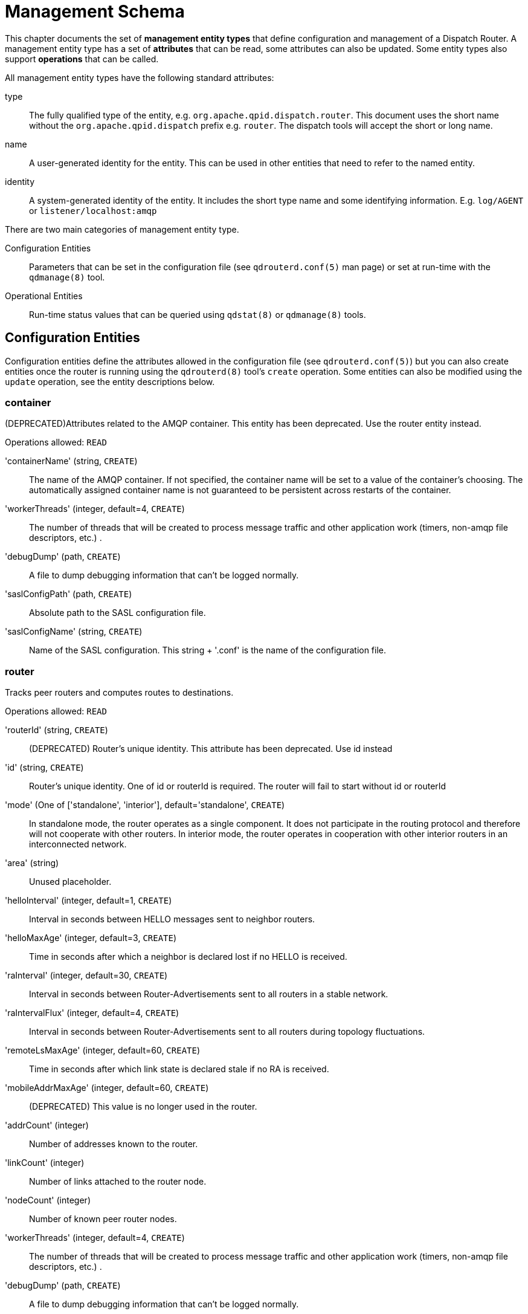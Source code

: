 
= Management Schema


This chapter documents the set of *management entity types* that define
configuration and management of a Dispatch Router. A management entity type has
a set of *attributes* that can be read, some attributes can also be
updated. Some entity types also support *operations* that can be called.

All management entity types have the following standard attributes:

type::
  The fully qualified type of the entity,
  e.g. `org.apache.qpid.dispatch.router`. This document uses the short name
  without the `org.apache.qpid.dispatch` prefix e.g. `router`. The dispatch
  tools will accept the short or long name.

name::
  A user-generated identity for the entity.  This can be used in other entities
  that need to refer to the named entity.

identity::
  A system-generated identity of the entity. It includes
  the short type name and some identifying information. E.g. `log/AGENT` or
  `listener/localhost:amqp`

There are two main categories of management entity type.

Configuration Entities::
  Parameters that can be set in the configuration file
  (see `qdrouterd.conf(5)` man page) or set at run-time with the `qdmanage(8)`
  tool.

Operational Entities::
   Run-time status values that can be queried using `qdstat(8)` or `qdmanage(8)` tools.


== Configuration Entities


Configuration entities define the attributes allowed in the configuration file
(see `qdrouterd.conf(5)`) but you can also create entities once the router is
running using the `qdrouterd(8)` tool's `create` operation. Some entities can also
be modified using the `update` operation, see the entity descriptions below.


=== container

(DEPRECATED)Attributes related to the AMQP container. This entity has been deprecated. Use the router entity instead.

Operations allowed: `READ`



'containerName' (string, `CREATE`)::
  The  name of the AMQP container.  If not specified, the container name will be set to a value of the container's choosing.  The automatically assigned container name is not guaranteed to be persistent across restarts of the container.

'workerThreads' (integer, default=4, `CREATE`)::
  The number of threads that will be created to process message traffic and other application work (timers, non-amqp file descriptors, etc.) .

'debugDump' (path, `CREATE`)::
  A file to dump debugging information that can't be logged normally.

'saslConfigPath' (path, `CREATE`)::
  Absolute path to the SASL configuration file.

'saslConfigName' (string, `CREATE`)::
  Name of the SASL configuration.  This string + '.conf' is the name of the configuration file.


=== router

Tracks peer routers and computes routes to destinations.

Operations allowed: `READ`



'routerId' (string, `CREATE`)::
  (DEPRECATED) Router's unique identity. This attribute has been deprecated. Use id instead

'id' (string, `CREATE`)::
  Router's unique identity. One of id or routerId is required. The router will fail to start without id or routerId

'mode' (One of ['standalone', 'interior'], default='standalone', `CREATE`)::
  In standalone mode, the router operates as a single component.  It does not participate in the routing protocol and therefore will not cooperate with other routers. In interior mode, the router operates in cooperation with other interior routers in an interconnected network.

'area' (string)::
  Unused placeholder.

'helloInterval' (integer, default=1, `CREATE`)::
  Interval in seconds between HELLO messages sent to neighbor routers.

'helloMaxAge' (integer, default=3, `CREATE`)::
  Time in seconds after which a neighbor is declared lost if no HELLO is received.

'raInterval' (integer, default=30, `CREATE`)::
  Interval in seconds between Router-Advertisements sent to all routers in a stable network.

'raIntervalFlux' (integer, default=4, `CREATE`)::
  Interval in seconds between Router-Advertisements sent to all routers during topology fluctuations.

'remoteLsMaxAge' (integer, default=60, `CREATE`)::
  Time in seconds after which link state is declared stale if no RA is received.

'mobileAddrMaxAge' (integer, default=60, `CREATE`)::
  (DEPRECATED) This value is no longer used in the router.

'addrCount' (integer)::
  Number of addresses known to the router.

'linkCount' (integer)::
  Number of links attached to the router node.

'nodeCount' (integer)::
  Number of known peer router nodes.

'workerThreads' (integer, default=4, `CREATE`)::
  The number of threads that will be created to process message traffic and other application work (timers, non-amqp file descriptors, etc.) .

'debugDump' (path, `CREATE`)::
  A file to dump debugging information that can't be logged normally.

'saslConfigPath' (path, `CREATE`)::
  Absolute path to the SASL configuration file.

'saslConfigName' (string, default='qdrouterd', `CREATE`)::
  Name of the SASL configuration.  This string + '.conf' is the name of the configuration file.


=== listener

Listens for incoming connections to the router.

Operations allowed: `CREATE`, `DELETE`, `READ`



'addr' (string, default='127.0.0.1', `CREATE`)::
  (DEPRECATED)IP address: ipv4 or ipv6 literal or a host name. This attribute has been deprecated. Use host instead

'host' (string, default='127.0.0.1', `CREATE`)::
  IP address: ipv4 or ipv6 literal or a host name

'port' (string, default='amqp', `CREATE`)::
  Port number or symbolic service name.

'protocolFamily' (One of ['IPv4', 'IPv6'], `CREATE`)::
  ['IPv4', 'IPv6'] IPv4: Internet Protocol version 4; IPv6: Internet Protocol version 6.  If not specified, the protocol family will be automatically determined from the address.

'role' (One of ['normal', 'inter-router', 'route-container', 'on-demand'], default='normal', `CREATE`)::
  The role of an established connection. In the normal role, the connection is assumed to be used for AMQP clients that are doing normal message delivery over the connection.  In the inter-router role, the connection is assumed to be to another router in the network.  Inter-router discovery and routing protocols can only be used over inter-router connections. route-container role can be used for router-container connections, for example, a router-broker connection. on-demand role has been deprecated.

'cost' (integer, default='1', `CREATE`)::
  For the 'inter-router' role only.  This value assigns a cost metric to the inter-router connection.  The default (and minimum) value is one.  Higher values represent higher costs.  The cost is used to influence the routing algorithm as it attempts to use the path with the lowest total cost from ingress to egress.

'certDb' (path, `CREATE`)::
  The absolute path to the database that contains the public certificates of trusted certificate authorities (CA).

'certFile' (path, `CREATE`)::
  The absolute path to the file containing the PEM-formatted public certificate to be used on the local end of any connections using this profile.

'keyFile' (path, `CREATE`)::
  The absolute path to the file containing the PEM-formatted private key for the above certificate.

'passwordFile' (path, `CREATE`)::
  If the above private key is password protected, this is the absolute path to a file containing the password that unlocks the certificate key.

'password' (string, `CREATE`)::
  An alternative to storing the password in a file referenced by passwordFile is to supply the password right here in the configuration file.  This option can be used by supplying the password in the 'password' option.  Don't use both password and passwordFile in the same profile.

'uidFormat' (string, `CREATE`)::
  A list of x509 client certificate fields that will be used to build a string that will uniquely identify the client certificate owner. For e.g. a value of 'cou' indicates that the uid will consist of c - common name concatenated with o - organization-company name concatenated with u - organization unit; or a value of 'o2' indicates that the uid will consist of o (organization name) concatenated with 2 (the sha256 fingerprint of the entire certificate) . Allowed values can be any combination of 'c'( ISO3166 two character country code), 's'(state or province), 'l'(Locality; generally - city), 'o'(Organization - Company Name), 'u'(Organization Unit - typically certificate type or brand), 'n'(CommonName - typically a user name for client certificates) and '1'(sha1 certificate fingerprint, as displayed in the fingerprints section when looking at a certificate with say a web browser is the hash of the entire certificate) and 2 (sha256 certificate fingerprint) and 5 (sha512 certificate fingerprint). 

'displayNameFile' (string, `CREATE`)::
  The absolute path to the file containing the unique id to dispay name mapping

'sslProfileName' (string)::
  The name of the ssl profile. This is for internal use only. Use the 'name' attribute to assign a name to an sslProfile section 

'saslMechanisms' (string, `CREATE`)::
  Space separated list of accepted SASL authentication mechanisms.

'authenticatePeer' (boolean, `CREATE`)::
  yes: Require the peer's identity to be authenticated; no: Do not require any authentication.

'requireEncryption' (boolean, `CREATE`)::
  yes: Require the connection to the peer to be encrypted; no: Permit non-encrypted communication with the peer

'requireSsl' (boolean, `CREATE`)::
  yes: Require the use of SSL or TLS on the connection; no: Allow clients to connect without SSL or TLS.

'trustedCerts' (path, `CREATE`)::
  This optional setting can be used to reduce the set of available CAs for client authentication.  If used, this setting must provide the absolute path to a PEM file that contains the trusted certificates.

'maxFrameSize' (integer, default=16384, `CREATE`)::
  Defaults to 16384.  If specified, it is the maximum frame size in octets that will be used in the connection-open negotiation with a connected peer.  The frame size is the largest contiguous set of uninterrupted data that can be sent for a message delivery over the connection. Interleaving of messages on different links is done at frame granularity.

'idleTimeoutSeconds' (integer, default=16, `CREATE`)::
  The idle timeout, in seconds, for connections through this listener.  If no frames are received on the connection for this time interval, the connection shall be closed.

'requirePeerAuth' (boolean, `CREATE`)::
  (DEPRECATED) This attribute is now controlled by the authenticatePeer attribute.

'allowUnsecured' (boolean, `CREATE`)::
  (DEPRECATED) This attribute is now controlled by the requireEncryption attribute.

'allowNoSasl' (boolean, `CREATE`)::
  (DEPRECATED) This attribute is now controlled by the authenticatePeer attribute.

'stripAnnotations' (One of ['in', 'out', 'both', 'no'], default='both', `CREATE`)::
  ['in', 'out', 'both', 'no'] in: Strip the dispatch router specific annotations only on ingress; out: Strip the dispatch router specific annotations only on egress; both: Strip the dispatch router specific annotations on both ingress and egress; no - do not strip dispatch router specific annotations

'linkCapacity' (integer, `CREATE`)::
  The capacity of links within this connection, in terms of message deliveries.  The capacity is the number of messages that can be in-flight concurrently for each link.


=== connector

Establishes an outgoing connection from the router.

Operations allowed: `CREATE`, `DELETE`, `READ`



'addr' (string, default='127.0.0.1', `CREATE`)::
  (DEPRECATED)IP address: ipv4 or ipv6 literal or a host name. This attribute has been deprecated. Use host instead

'host' (string, default='127.0.0.1', `CREATE`)::
  IP address: ipv4 or ipv6 literal or a host name

'port' (string, default='amqp', `CREATE`)::
  Port number or symbolic service name.

'protocolFamily' (One of ['IPv4', 'IPv6'], `CREATE`)::
  ['IPv4', 'IPv6'] IPv4: Internet Protocol version 4; IPv6: Internet Protocol version 6.  If not specified, the protocol family will be automatically determined from the address.

'role' (One of ['normal', 'inter-router', 'route-container', 'on-demand'], default='normal', `CREATE`)::
  The role of an established connection. In the normal role, the connection is assumed to be used for AMQP clients that are doing normal message delivery over the connection.  In the inter-router role, the connection is assumed to be to another router in the network.  Inter-router discovery and routing protocols can only be used over inter-router connections. route-container role can be used for router-container connections, for example, a router-broker connection. on-demand role has been deprecated.

'cost' (integer, default='1', `CREATE`)::
  For the 'inter-router' role only.  This value assigns a cost metric to the inter-router connection.  The default (and minimum) value is one.  Higher values represent higher costs.  The cost is used to influence the routing algorithm as it attempts to use the path with the lowest total cost from ingress to egress.

'certDb' (path, `CREATE`)::
  The absolute path to the database that contains the public certificates of trusted certificate authorities (CA).

'certFile' (path, `CREATE`)::
  The absolute path to the file containing the PEM-formatted public certificate to be used on the local end of any connections using this profile.

'keyFile' (path, `CREATE`)::
  The absolute path to the file containing the PEM-formatted private key for the above certificate.

'passwordFile' (path, `CREATE`)::
  If the above private key is password protected, this is the absolute path to a file containing the password that unlocks the certificate key.

'password' (string, `CREATE`)::
  An alternative to storing the password in a file referenced by passwordFile is to supply the password right here in the configuration file.  This option can be used by supplying the password in the 'password' option.  Don't use both password and passwordFile in the same profile.

'uidFormat' (string, `CREATE`)::
  A list of x509 client certificate fields that will be used to build a string that will uniquely identify the client certificate owner. For e.g. a value of 'cou' indicates that the uid will consist of c - common name concatenated with o - organization-company name concatenated with u - organization unit; or a value of 'o2' indicates that the uid will consist of o (organization name) concatenated with 2 (the sha256 fingerprint of the entire certificate) . Allowed values can be any combination of 'c'( ISO3166 two character country code), 's'(state or province), 'l'(Locality; generally - city), 'o'(Organization - Company Name), 'u'(Organization Unit - typically certificate type or brand), 'n'(CommonName - typically a user name for client certificates) and '1'(sha1 certificate fingerprint, as displayed in the fingerprints section when looking at a certificate with say a web browser is the hash of the entire certificate) and 2 (sha256 certificate fingerprint) and 5 (sha512 certificate fingerprint). 

'displayNameFile' (string, `CREATE`)::
  The absolute path to the file containing the unique id to dispay name mapping

'sslProfileName' (string)::
  The name of the ssl profile. This is for internal use only. Use the 'name' attribute to assign a name to an sslProfile section 

'saslMechanisms' (string, `CREATE`)::
  Space separated list of accepted SASL authentication mechanisms.

'allowRedirect' (boolean, default=True, `CREATE`)::
  Allow the peer to redirect this connection to another address.

'maxFrameSize' (integer, default=65536, `CREATE`)::
  Maximum frame size in octets that will be used in the connection-open negotiation with a connected peer.  The frame size is the largest contiguous set of uninterrupted data that can be sent for a message delivery over the connection. Interleaving of messages on different links is done at frame granularity.

'idleTimeoutSeconds' (integer, default=16, `CREATE`)::
  The idle timeout, in seconds, for connections through this connector.  If no frames are received on the connection for this time interval, the connection shall be closed.

'stripAnnotations' (One of ['in', 'out', 'both', 'no'], default='both', `CREATE`)::
  ['in', 'out', 'both', 'no'] in: Strip the dispatch router specific annotations only on ingress; out: Strip the dispatch router specific annotations only on egress; both: Strip the dispatch router specific annotations on both ingress and egress; no - do not strip dispatch router specific annotations

'linkCapacity' (integer, `CREATE`)::
  The capacity of links within this connection, in terms of message deliveries.  The capacity is the number of messages that can be in-flight concurrently for each link.

'verifyHostName' (boolean, default=True, `CREATE`)::
  yes: Ensures that when initiating a connection (as a client) the host name in the URL to which this connector connects to matches the host name in the digital certificate that the peer sends back as part of the SSL connection; no: Does not perform host name verification

'saslUsername' (string, `CREATE`)::
  The user name that the connector is using to connect to a peer.

'saslPassword' (string, `CREATE`)::
  The password that the connector is using to connect to a peer.


=== log

Configure logging for a particular module. You can use the `UPDATE` operation to change log settings while the router is running.

Operations allowed: `UPDATE`, `READ`



'module' (One of ['ROUTER', 'ROUTER_CORE', 'ROUTER_HELLO', 'ROUTER_LS', 'ROUTER_MA', 'MESSAGE', 'SERVER', 'AGENT', 'CONTAINER', 'ERROR', 'POLICY', 'DEFAULT'], required, `UPDATE`)::
  Module to configure. The special module 'DEFAULT' specifies defaults for all modules.

'enable' (string, `UPDATE`)::
  Levels are: trace, debug, info, notice, warning, error, critical. The enable string is a comma-separated list of levels. A level may have a trailing '\+' to enable that level and above. For example 'trace,debug,warning+' means enable trace, debug, warning, error and critical. The value 'none' means disable logging for the module.

'timestamp' (boolean, `UPDATE`)::
  Include timestamp in log messages.

'source' (boolean, `UPDATE`)::
  Include source file and line number in log messages.

'output' (string, `UPDATE`)::
  Where to send log messages. Can be 'stderr', 'stdout', 'syslog' or a file name.


=== fixedAddress

(DEPRECATED) Establishes treatment for addresses starting with a prefix. This entity has been deprecated. Use address instead

Operations allowed: `CREATE`, `READ`



'prefix' (string, required, `CREATE`)::
  The address prefix (always starting with '/').

'phase' (integer, `CREATE`)::
  The phase of a multi-hop address passing through one or more waypoints.

'fanout' (One of ['multiple', 'single'], default='multiple', `CREATE`)::
  One of 'multiple' or 'single'.  Multiple fanout is a non-competing pattern.  If there are multiple consumers using the same address, each consumer will receive its own copy of every message sent to the address.  Single fanout is a competing pattern where each message is sent to only one consumer.

'bias' (One of ['closest', 'spread'], default='closest', `CREATE`)::
  Only if fanout is single.  One of 'closest' or 'spread'.  Closest bias means that messages to an address will always be delivered to the closest (lowest cost) subscribed consumer. Spread bias will distribute the messages across subscribers in an approximately even manner.


=== waypoint

(DEPRECATED) A remote node that messages for an address pass through. This entity has been deprecated. Use autoLink instead

Operations allowed: `CREATE`, `DELETE`, `READ`



'address' (string, required, `CREATE`)::
  The AMQP address of the waypoint.

'connector' (string, required, `CREATE`)::
  The name of the on-demand connector used to reach the waypoint's container.

'inPhase' (integer, default=-1, `CREATE`)::
  The phase of the address as it is routed _to_ the waypoint.

'outPhase' (integer, default=-1, `CREATE`)::
  The phase of the address as it is routed _from_ the waypoint.


=== linkRoutePattern

(DEPRECATED) An address pattern to match against link sources and targets to cause the router to link-route the attach across the network to a remote node. This entity has been deprecated. Use linkRoute instead

Operations allowed: `CREATE`, `READ`



'prefix' (string, required, `CREATE`)::
  An address prefix to match against target and source addresses.  This pattern must be of the form '<text>.<text1>.<textN>' or '<text>' or '<text>.' and matches any address that contains that prefix.  For example, if the prefix is set to org.apache (or org.apache.), any address that has the prefix 'org.apache'  (like org.apache.dev) will match. Note that a prefix must not start with a (.), can end in a (.) and can contain zero or more dots (.).  Any characters between the dots are simply treated as part of the address

'dir' (One of ['in', 'out', 'both'], default='both', `CREATE`)::
  Link direction for match: 'in' matches only links inbound to the client; 'out' matches only links outbound from the client; 'both' matches any link.

'connector' (string, `CREATE`)::
  The name of the on-demand connector used to reach the target node's container.  If this value is not provided, it means that the target container is expected to be connected to a different router in the network.  This prevents links to a link-routable address from being misinterpreted as message-routing links when there is no route to a valid destination available.


=== address

Entity type for address configuration.  This is used to configure the treatment of message-routed deliveries within a particular address-space.  The configuration controls distribution and address phasing.

Operations allowed: `CREATE`, `DELETE`, `READ`



'prefix' (string, required, `CREATE`)::
  The address prefix for the configured settings

'distribution' (One of ['multicast', 'closest', 'balanced'], default='balanced', `CREATE`)::
  Treatment of traffic associated with the address

'waypoint' (boolean, `CREATE`)::
  Designates this address space as being used for waypoints.  This will cause the proper address-phasing to be used.

'ingressPhase' (integer, `CREATE`)::
  Advanced - Override the ingress phase for this address

'egressPhase' (integer, `CREATE`)::
  Advanced - Override the egress phase for this address


=== linkRoute

Entity type for link-route configuration.  This is used to identify remote containers that shall be destinations for routed link-attaches.  The link-routing configuration applies to an addressing space defined by a prefix.

Operations allowed: `CREATE`, `DELETE`, `READ`



'prefix' (string, required, `CREATE`)::
  The address prefix for the configured settings

'containerId' (string, `CREATE`)::
  ContainerID for the target container

'connection' (string, `CREATE`)::
  The name from a connector or listener

'distribution' (One of ['linkBalanced'], default='linkBalanced', `CREATE`)::
  Treatment of traffic associated with the address

'dir' (One of ['in', 'out'], required, `CREATE`)::
  The permitted direction of links: 'in' means client senders; 'out' means client receivers

'operStatus' (One of ['inactive', 'active'])::
  The operational status of this linkRoute: inactive - The remote container is not connected; active - the remote container is connected and ready to accept link routed attachments.


=== autoLink

Entity type for configuring auto-links.  Auto-links are links whose lifecycle is managed by the router.  These are typically used to attach to waypoints on remote containers (brokers, etc.).

Operations allowed: `CREATE`, `DELETE`, `READ`



'addr' (string, required, `CREATE`)::
  The address of the provisioned object

'dir' (One of ['in', 'out'], required, `CREATE`)::
  The direction of the link to be created.  In means into the router, out means out of the router.

'phase' (integer, `CREATE`)::
  The address phase for this link.  Defaults to '0' for 'out' links and '1' for 'in' links.

'containerId' (string, `CREATE`)::
  ContainerID for the target container

'connection' (string, `CREATE`)::
  The name from a connector or listener

'linkRef' (string)::
  Reference to the org.apache.qpid.dispatch.router.link if the link exists

'operStatus' (One of ['inactive', 'attaching', 'failed', 'active', 'quiescing', 'idle'])::
  The operational status of this autoLink: inactive - The remote container is not connected; attaching - the link is attaching to the remote node; failed - the link attach failed; active - the link is attached and operational; quiescing - the link is transitioning to idle state; idle - the link is attached but there are no deliveries flowing and no unsettled deliveries.

'lastError' (string)::
  The error description from the last attach failure


=== console

Start a websocket/tcp proxy and http file server to serve the web console

Operations allowed: `READ`



'listener' (string)::
  The name of the listener to send the proxied tcp traffic to.

'wsport' (integer, default=5673)::
  port on which to listen for websocket traffic

'proxy' (string)::
  The full path to the proxy program to run.

'home' (string)::
  The full path to the html/css/js files for the console.

'args' (string)::
  Optional args to pass the proxy program for logging, authentication, etc.


=== policy

Defines global connection limit

Operations allowed: `READ`



'maximumConnections' (integer, `CREATE`)::
  Global maximum number of concurrent client connections allowed. Zero implies no limit. This limit is always enforced even if no other policy settings have been defined.

'enableAccessRules' (boolean, `CREATE`)::
  Enable user rule set processing and connection denial.

'policyFolder' (path, `CREATE`)::
  The absolute path to a folder that holds policyRuleset definition .json files. For a small system the rulesets may all be defined in this file. At a larger scale it is better to have the policy files in their own folder and to have none of the rulesets defined here. All rulesets in all .json files in this folder are processed.

'defaultApplication' (string, `CREATE`)::
  Application policyRuleset to use for connections with no open.hostname or a hostname that does not match any existing policy. For users that don't wish to use open.hostname or any multi-tennancy feature, this default policy can be the only policy in effect for the network.

'defaultApplicationEnabled' (boolean, `CREATE`)::
  Enable defaultApplication policy fallback logic.

'connectionsProcessed' (integer)::

'connectionsDenied' (integer)::

'connectionsCurrent' (integer)::


=== policyRuleset

Per application definition of the locations from which users may connect and the groups to which users belong.

Operations allowed: `CREATE`, `READ`



'applicationName' (string, required)::
  The application name.

'maxConnections' (integer, `CREATE`)::
  Maximum number of concurrent client connections allowed. Zero implies no limit.

'maxConnPerUser' (integer, `CREATE`)::
  Maximum number of concurrent client connections allowed for any single user. Zero implies no limit.

'maxConnPerHost' (integer, `CREATE`)::
  Maximum number of concurrent client connections allowed for any remote host. Zero implies no limit.

'userGroups' (map, `CREATE`)::
  A map where each key is a user group name and the corresponding value is a CSV string naming the users in that group. Users who are assigned to one or more groups are deemed 'restricted'. Restricted users are subject to connection ingress policy and are assigned policy settings based on the assigned user groups. Unrestricted users may be allowed or denied. If unrestricted users are allowed to connect then they are assigned to user group default.

'ingressHostGroups' (map, `CREATE`)::
  A map where each key is an ingress host group name and the corresponding value is a CSV string naming the IP addresses or address ranges in that group. IP addresses may be FQDN strings or numeric IPv4 or IPv6 host addresses. A host range is two host addresses of the same address family separated with a hyphen.  The wildcard host address '*' represents any host address.

'ingressPolicies' (map, `CREATE`)::
  A map where each key is a user group name and the corresponding value is a CSV string naming the ingress host group names that restrict the ingress host for the user group. Users who are members of the user group are allowed to connect only from a host in one of the named ingress host groups.

'connectionAllowDefault' (boolean, `CREATE`)::
  Unrestricted users, those who are not members of a defined user group, are allowed to connect to this application. Unrestricted users are assigned to the 'default' user group and receive 'default' settings.

'settings' (map, `CREATE`)::
  A map where each key is a user group name and the value is a map of the corresponding settings for that group.


== Operational Entities


Operational entities provide statistics and other run-time attributes of the router.
The `qdstat(8)` tool provides a convenient way to query run-time statistics.
You can also use the general-purpose management tool `qdmanage(8)` to query
operational attributes.


=== org.amqp.management

The standard AMQP management node interface.

Operations allowed: `QUERY`, `GET-TYPES`, `GET-ANNOTATIONS`, `GET-OPERATIONS`, `GET-ATTRIBUTES`, `GET-MGMT-NODES`, `READ`




==== Operation GET-TYPES

Get the set of entity types and their inheritance relationships

.Request properties

'entityType' (string)::
  If set, restrict query results to entities that extend (directly or indirectly) this type

'identity' (string)::
  Set to the value `self`

.Response body (map)

A map where each key is an entity type name (string) and the corresponding value is the list of the entity types (strings) that it extends.


==== Operation GET-ATTRIBUTES

Get the set of entity types and the annotations they implement

.Request properties

'entityType' (string)::
  If set, restrict query results to entities that extend (directly or indirectly) this type

'identity' (string)::
  Set to the value `self`

.Response body (map)

A map where each key is an entity type name (string) and the corresponding value is a list (of strings) of attributes on that entity type.


==== Operation GET-OPERATIONS

Get the set of entity types and the operations they support

.Request properties

'entityType' (string)::
  If set, restrict query results to entities that extend (directly or indirectly) this type

'identity' (string)::
  Set to the value `self`

.Response body (map)

A map where each key is an entity type name (string) and the corresponding value is the list of operation names (strings) that it supports.


==== Operation GET-ANNOTATIONS

.Request properties

'entityType' (string)::
  If set, restrict query results to entities that extend (directly or indirectly) this type

'identity' (string)::
  Set to the value `self`

.Response body (map)

A map where each key is an entity type name (string) and the corresponding value is the list of annotations (strings) that it  implements.


==== Operation QUERY

Query for attribute values of multiple entities.

.Request body (map)

A map containing the key `attributeNames` with value a list of (string) attribute names to return. If the list or the map is empty or the body is missing all attributes are returned.

.Request properties

'count' (integer)::
  If set, specifies the number of entries from the result set to return. If not set return all from `offset`

'entityType' (string)::
  If set, restrict query results to entities that extend (directly or indirectly) this type

'identity' (string)::
  Set to the value `self`

'offset' (integer)::
  If set, specifies the number of the first element of the result set to be returned.

.Response body (map)

A map with two entries. `attributeNames` is a list of the attribute names returned. `results` is a list of lists each containing the attribute values for a single entity in the same order as the names in the `attributeNames` entry. If an attribute name is not applicable for an entity then the corresponding value is `null`

.Response properties

'count' (integer)::
  Number of results returned

'identity' (string)::
  Set to the value `self`


==== Operation GET-MGMT-NODES

Get the addresses of all management nodes known to this router

.Request properties

'identity' (string)::
  Set to the value `self`

.Response body (list)

A list of addresses (strings) of management nodes known to this management node.


=== management

Qpid dispatch router extensions to the standard org.amqp.management interface.

Operations allowed: `GET-SCHEMA`, `GET-JSON-SCHEMA`, `GET-LOG`, `PROFILE`, `QUERY`, `GET-TYPES`, `GET-ANNOTATIONS`, `GET-OPERATIONS`, `GET-ATTRIBUTES`, `GET-MGMT-NODES`, `READ`




==== Operation GET-SCHEMA-JSON

Get the qdrouterd schema for this router in JSON format

.Request properties

'indent' (integer)::
  Number of spaces to indent the formatted result. If not specified, the result is in minimal format, no unnecessary spaces or newlines.

'identity' (string)::
  Set to the value `self`

.Response body (string)

The qdrouter schema as a JSON string.


==== Operation GET-LOG

Get recent log entries from the router.

.Request properties

'limit' (integer)::
  Maximum number of log entries to get.

'identity' (string)::
  Set to the value `self`

.Response body (string)

A list of log entries where each entry is a list of: module name(string), level name(string), message text(string), file name(string or None), line number(integer or None) , timestamp(integer)


==== Operation GET-SCHEMA

Get the qdrouterd schema for this router in AMQP map format

.Request properties

'identity' (string)::
  Set to the value `self`

.Response body (map)

The qdrouter schema as a map.


=== router.link

Link to another AMQP endpoint: router node, client or other AMQP process.

Operations allowed: `UPDATE`, `READ`



'adminStatus' (One of ['enabled', 'disabled'], default='enabled', `UPDATE`)::

'operStatus' (One of ['up', 'down', 'quiescing', 'idle'])::

'linkName' (string)::
  Name assigned to the link in the Attach.

'linkType' (One of ['endpoint', 'router-control', 'inter-router'])::
  Type of link: endpoint: a link to a normally connected endpoint; inter-router: a link to another router in the network.

'linkDir' (One of ['in', 'out'])::
  Direction of delivery flow over the link, inbound or outbound to or from the router.

'owningAddr' (string)::
  Address assigned to this link during attach: The target for inbound links or the source for outbound links.

'capacity' (integer)::
  The capacity, in deliveries, for the link.  The number of undelivered plus unsettled deliveries shall not exceed the capacity.  This is enforced by link flow control.

'peer' (string)::
  Identifier of the paired link if this is an attach-routed link.

'undeliveredCount' (integer)::
  The number of undelivered messages pending for the link.

'unsettledCount' (integer)::
  The number of unsettled deliveries awaiting settlement on the link

'deliveryCount' (integer)::
  The total number of deliveries that have traversed this link.


=== router.address

AMQP address managed by the router.

Operations allowed: `READ`



'distribution' (One of ['flood', 'multicast', 'closest', 'balanced', 'linkBalanced'])::
  Forwarding treatment for the address: flood - messages delivered to all subscribers along all available paths (this will cause duplicate deliveries if there are redundant paths); multi - one copy of each message delivered to all subscribers; anyClosest - messages delivered to only the closest subscriber; anyBalanced - messages delivered to one subscriber with load balanced across subscribers; linkBalanced - for link-routing, link attaches balanced across destinations.

'inProcess' (integer)::
  The number of in-process subscribers for this address

'subscriberCount' (integer)::
  The number of local subscribers for this address (i.e. attached to this router)

'remoteCount' (integer)::
  The number of remote routers that have at least one subscriber to this address

'containerCount' (integer)::
  The number of attached containers that serve this route address

'deliveriesIngress' (integer)::
  The number of deliveries to this address that entered the router network on this router

'deliveriesEgress' (integer)::
  The number of deliveries to this address that exited the router network on this router

'deliveriesTransit' (integer)::
  The number of deliveries to this address that transited this router to another router

'deliveriesToContainer' (integer)::
  The number of deliveries to this address that were given to an in-process subscriber

'deliveriesFromContainer' (integer)::
  The number of deliveries to this address that were originated from an in-process entity

'key' (string)::
  Internal unique (to this router) key to identify the address

'remoteHostRouters' (list)::
  List of remote routers on which there is a destination for this address.

'transitOutstanding' (list)::
  List of numbers of outstanding deliveries across a transit (inter-router) link for this address.  This is for balanced distribution only.

'trackedDeliveries' (integer)::
  Number of transit deliveries being tracked for this address (for balanced distribution).


=== router.node

Remote router node connected to this router.

Operations allowed: `READ`



'id' (string)::
  Remote node identifier.

'instance' (integer)::
  Remote node boot number.

'linkState' (list)::
  List of remote node's neighbours.

'nextHop' (string)::
  Neighbour ID of next hop to remote node from here.

'validOrigins' (list)::
  List of valid origin nodes for messages arriving via the re mote node, used for duplicate elimination in redundant networks.

'address' (string)::
  Address of the remote node

'routerLink' (entityId)::
  Local link to remote node

'cost' (integer)::
  Reachability cost


=== connection

Connections to the router's container.

Operations allowed: `READ`



'container' (string)::
  The container for this connection

'opened' (boolean)::
  The connection has been opened (i.e. AMQP OPEN)

'host' (string)::
  IP address and port number in the form addr:port.

'dir' (One of ['in', 'out'])::
  Direction of connection establishment in or out of the router.

'role' (string)::

'isAuthenticated' (boolean)::
  Indicates whether the identity of the connection's user is authentic.

'isEncrypted' (boolean)::
  Indicates whether the connection content is encrypted.

'sasl' (string)::
  SASL mechanism in effect for authentication.

'user' (string)::
  Identity of the authenticated user.

'ssl' (boolean)::
  True iff SSL/TLS is in effect for this connection.

'sslProto' (string)::
  SSL protocol name

'sslCipher' (string)::
  SSL cipher name

'sslSsf' (integer)::
  SSL strength factor in effect

'properties' (map)::
  Connection properties supplied by the peer.


=== allocator

Memory allocation pool.

Operations allowed: `READ`



'typeName' (string)::

'typeSize' (integer)::

'transferBatchSize' (integer)::

'localFreeListMax' (integer)::

'globalFreeListMax' (integer)::

'totalAllocFromHeap' (integer)::

'totalFreeToHeap' (integer)::

'heldByThreads' (integer)::

'batchesRebalancedToThreads' (integer)::

'batchesRebalancedToGlobal' (integer)::


=== policyStats

Per application connection and access statistics.

Operations allowed: `READ`



'applicationName' (string)::
  The application name.

'connectionsApproved' (integer)::

'connectionsDenied' (integer)::

'connectionsCurrent' (integer)::

'perUserState' (map)::
  A map where the key is the authenticated user name and the value is a list of the user's connections.

'perHostState' (map)::
  A map where the key is the host name and the value is a list of the host's connections.

'sessionDenied' (integer)::

'senderDenied' (integer)::

'receiverDenied' (integer)::


== Management Operations


The 'qdstat(8)' and 'qdmanage(8)' tools allow you to view or modify management entity
attributes. They work by invoking *management operations*. You can invoke these operations
from any AMQP client by sending a message with the appropriate properties and body to the
'$management' address. The message should have a 'reply-to' address indicating where the
response should be sent.


=== Operations for all entity types


==== Operation READ

Read attributes of a single entity

.Request properties

'type' (string)::
  Type of desired entity.

'name' (string)::
  Name of desired entity. Must supply name or identity.

'identity' (string)::
  Identity of desired entity. Must supply name or identity.

.Response body (map)

Attributes of the entity


==== Operation CREATE

Create a new entity.

.Request body (map, required)

Attributes for the new entity. Can include name and/or type.

.Request properties

'type' (string, required)::
  Type of new entity.

'name' (string)::
  Name of new entity. Optional, defaults to identity.

.Response body (map)

Attributes of the entity


==== Operation UPDATE

Update attributes of an entity

.Request body (map)

Attributes to update for the entity. Can include name or identity.

.Request properties

'type' (string)::
  Type of desired entity.

'name' (string)::
  Name of desired entity. Must supply name or identity.

'identity' (string)::
  Identity of desired entity. Must supply name or identity.

.Response body (map)

Updated attributes of the entity


==== Operation DELETE

Delete an entity

.Request properties

'type' (string)::
  Type of desired entity.

'name' (string)::
  Name of desired entity. Must supply name or identity.

'identity' (string)::
  Identity of desired entity. Must supply name or identity.


=== Operations for 'org.amqp.management' entity type


==== Operation GET-TYPES

Get the set of entity types and their inheritance relationships

.Request properties

'entityType' (string)::
  If set, restrict query results to entities that extend (directly or indirectly) this type

'identity' (string)::
  Set to the value `self`

.Response body (map)

A map where each key is an entity type name (string) and the corresponding value is the list of the entity types (strings) that it extends.


==== Operation GET-ATTRIBUTES

Get the set of entity types and the annotations they implement

.Request properties

'entityType' (string)::
  If set, restrict query results to entities that extend (directly or indirectly) this type

'identity' (string)::
  Set to the value `self`

.Response body (map)

A map where each key is an entity type name (string) and the corresponding value is a list (of strings) of attributes on that entity type.


==== Operation GET-OPERATIONS

Get the set of entity types and the operations they support

.Request properties

'entityType' (string)::
  If set, restrict query results to entities that extend (directly or indirectly) this type

'identity' (string)::
  Set to the value `self`

.Response body (map)

A map where each key is an entity type name (string) and the corresponding value is the list of operation names (strings) that it supports.


==== Operation GET-ANNOTATIONS

.Request properties

'entityType' (string)::
  If set, restrict query results to entities that extend (directly or indirectly) this type

'identity' (string)::
  Set to the value `self`

.Response body (map)

A map where each key is an entity type name (string) and the corresponding value is the list of annotations (strings) that it  implements.


==== Operation QUERY

Query for attribute values of multiple entities.

.Request body (map)

A map containing the key `attributeNames` with value a list of (string) attribute names to return. If the list or the map is empty or the body is missing all attributes are returned.

.Request properties

'count' (integer)::
  If set, specifies the number of entries from the result set to return. If not set return all from `offset`

'entityType' (string)::
  If set, restrict query results to entities that extend (directly or indirectly) this type

'identity' (string)::
  Set to the value `self`

'offset' (integer)::
  If set, specifies the number of the first element of the result set to be returned.

.Response body (map)

A map with two entries. `attributeNames` is a list of the attribute names returned. `results` is a list of lists each containing the attribute values for a single entity in the same order as the names in the `attributeNames` entry. If an attribute name is not applicable for an entity then the corresponding value is `null`

.Response properties

'count' (integer)::
  Number of results returned

'identity' (string)::
  Set to the value `self`


==== Operation GET-MGMT-NODES

Get the addresses of all management nodes known to this router

.Request properties

'identity' (string)::
  Set to the value `self`

.Response body (list)

A list of addresses (strings) of management nodes known to this management node.


=== Operations for 'management' entity type


==== Operation GET-SCHEMA-JSON

Get the qdrouterd schema for this router in JSON format

.Request properties

'indent' (integer)::
  Number of spaces to indent the formatted result. If not specified, the result is in minimal format, no unnecessary spaces or newlines.

'identity' (string)::
  Set to the value `self`

.Response body (string)

The qdrouter schema as a JSON string.


==== Operation GET-LOG

Get recent log entries from the router.

.Request properties

'limit' (integer)::
  Maximum number of log entries to get.

'identity' (string)::
  Set to the value `self`

.Response body (string)

A list of log entries where each entry is a list of: module name(string), level name(string), message text(string), file name(string or None), line number(integer or None) , timestamp(integer)


==== Operation GET-SCHEMA

Get the qdrouterd schema for this router in AMQP map format

.Request properties

'identity' (string)::
  Set to the value `self`

.Response body (map)

The qdrouter schema as a map.

